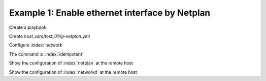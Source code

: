 Example 1: Enable ethernet interface by Netplan
^^^^^^^^^^^^^^^^^^^^^^^^^^^^^^^^^^^^^^^^^^^^^^^

Create a playbook

.. code-block:: yaml
   :emphasize-lines: 1

   shell> cat linux-postinstall.yml
   - hosts: test_01
     become: true
     roles:
       - vbotka.linux_postinstall

Create *host_vars/test_01/lp-netplan.yml*

.. code-block:: yaml
   :emphasize-lines: 1

   shell> cat host_vars/test_01/lp-netplan.yml 
   lp_netplan: true
   lp_netplan_renderer: "networkd"
   lp_netplan_conf:
     - file: "10-ethernet.yaml"
       category: "ethernets"
       conf: |
         eth0:
           optional: true
           set-name: eth0
           dhcp4: true
           dhcp6: false
           match:
           macaddress: "<sanitized>"

Configure :index:`network`

.. code-block:: sh
   :emphasize-lines: 1

   shell> ansible-playbook linux-postinstall.yml -t lp_netplan

   TASK [vbotka.linux_postinstall : netplan: Configure files in /etc/netplan] **
   ok: [test_01] => (item={'file': '10-ethernet.yaml', 'category': 'ethernets',
                           'conf': 'eth0:  optional: true  set-name: eth0
                                    dhcp4: true  dhcp6: false  match:
                                    macaddress: "<sanitized>"'})

The command is :index:`idempotent`

.. code-block:: sh
   :emphasize-lines: 1

   shell> ansible-playbook linux-postinstall.yml -t lp_netplan
   ...
   PLAY RECAP ******************************************************************
   test_01: ok=6 changed=0 unreachable=0 failed=0 skipped=4 rescued=0 ignored=0


Show the configuration of :index:`netplan` at the remote host

.. code-block:: sh
   :emphasize-lines: 1,6,12

   test_01> tree /etc/netplan/
   /etc/netplan/
   ├── 01-network-manager-all.yaml
   └── 10-ethernet.yaml

   test_01> cat /etc/netplan/01-network-manager-all.yaml 
   # Ansible managed
   network:
     version: 2
     renderer: networkd

   test_01> cat /etc/netplan/10-ethernet.yaml 
   # Ansible managed
   network:
     version: 2
     renderer: networkd
     ethernets:
       {
       "eth0": {
           "dhcp4": true,
           "dhcp6": false,
           "match": {
               "macaddress": "<sanitized>"
           },
           "optional": true,
           "set-name": "eth0"
       }
     }

Show the configuration of :index:`networkd` at the remote host

.. code-block:: sh
   :emphasize-lines: 1,17,25

   test_01> cat /run/systemd/network/10-netplan-eth0.network
   [Match]
   MACAddress=d0:63:b4:00:4d:7f
   Name=eth0

   [Link]
   RequiredForOnline=no

   [Network]
   DHCP=ipv4
   LinkLocalAddressing=ipv6

   [DHCP]
   RouteMetric=100
   UseMTU=true

   test_01> cat /run/systemd/network/10-netplan-eth0.link
   [Match]
   MACAddress=d0:63:b4:00:4d:7f

   [Link]
   Name=eth0
   WakeOnLan=off

   test_01> networkctl
   IDX LINK             TYPE               OPERATIONAL SETUP
     1 lo               loopback           carrier     unmanaged
     2 eth0             ether              routable    configured
     3 wlan0            wlan               off         unmanaged

   3 links listed.
